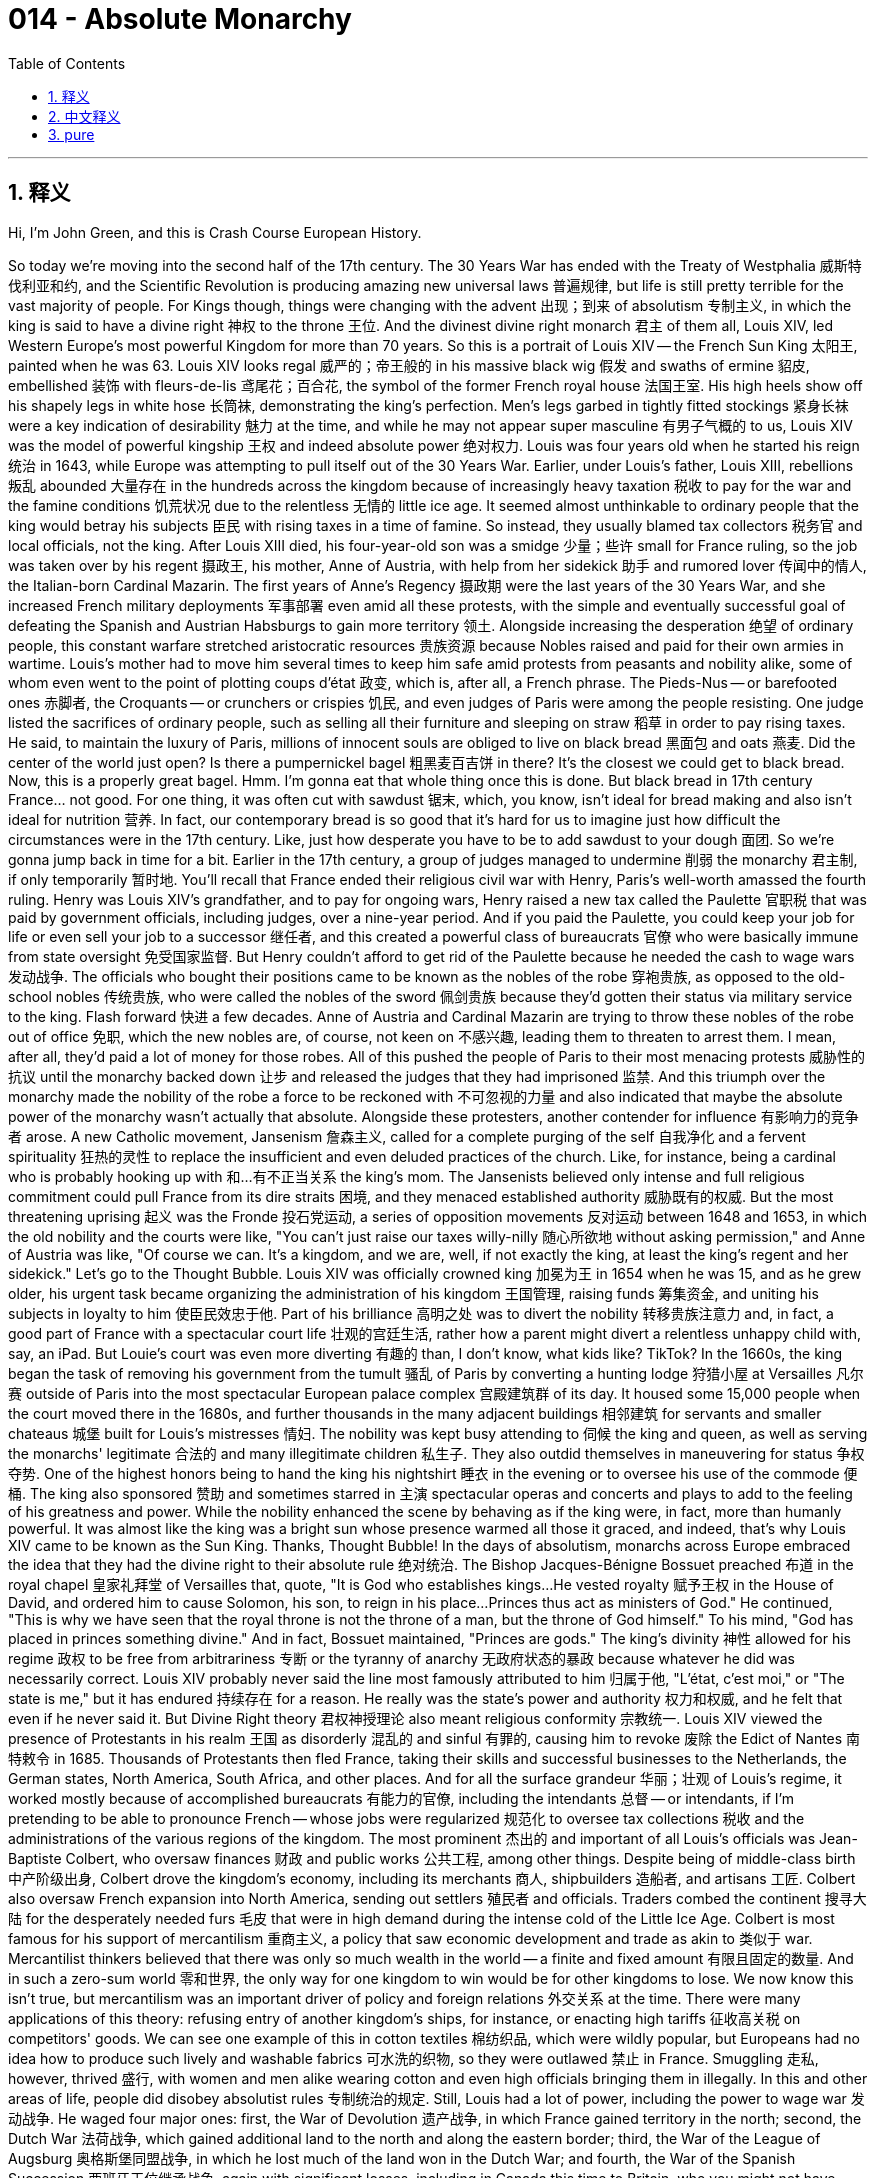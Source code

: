 
= 014 - Absolute Monarchy
:toc: left
:toclevels: 3
:sectnums:
:stylesheet: myAdocCss.css

'''

== 释义

Hi, I'm John Green, and this is Crash Course European History.

So today we're moving into the second half of the 17th century.
The 30 Years War has ended with the Treaty of Westphalia 威斯特伐利亚和约, and the Scientific Revolution is producing amazing new universal laws 普遍规律, but life is still pretty terrible for the vast majority of people.
For Kings though, things were changing with the advent 出现；到来 of absolutism 专制主义, in which the king is said to have a divine right 神权 to the throne 王位.
And the divinest divine right monarch 君主 of them all, Louis XIV, led Western Europe's most powerful Kingdom for more than 70 years.
So this is a portrait of Louis XIV -- the French Sun King 太阳王, painted when he was 63.
Louis XIV looks regal 威严的；帝王般的 in his massive black wig 假发 and swaths of ermine 貂皮, embellished 装饰 with fleurs-de-lis 鸢尾花；百合花, the symbol of the former French royal house 法国王室.
His high heels show off his shapely legs in white hose 长筒袜, demonstrating the king's perfection.
Men's legs garbed in tightly fitted stockings 紧身长袜 were a key indication of desirability 魅力 at the time, and while he may not appear super masculine 有男子气概的 to us, Louis XIV was the model of powerful kingship 王权 and indeed absolute power 绝对权力.
Louis was four years old when he started his reign 统治 in 1643, while Europe was attempting to pull itself out of the 30 Years War.
Earlier, under Louis's father, Louis XIII, rebellions 叛乱 abounded 大量存在 in the hundreds across the kingdom because of increasingly heavy taxation 税收 to pay for the war and the famine conditions 饥荒状况 due to the relentless 无情的 little ice age.
It seemed almost unthinkable to ordinary people that the king would betray his subjects 臣民 with rising taxes in a time of famine.
So instead, they usually blamed tax collectors 税务官 and local officials, not the king.
After Louis XIII died, his four-year-old son was a smidge 少量；些许 small for France ruling, so the job was taken over by his regent 摄政王, his mother, Anne of Austria, with help from her sidekick 助手 and rumored lover 传闻中的情人, the Italian-born Cardinal Mazarin.
The first years of Anne's Regency 摄政期 were the last years of the 30 Years War, and she increased French military deployments 军事部署 even amid all these protests, with the simple and eventually successful goal of defeating the Spanish and Austrian Habsburgs to gain more territory 领土.
Alongside increasing the desperation 绝望 of ordinary people, this constant warfare stretched aristocratic resources 贵族资源 because Nobles raised and paid for their own armies in wartime.
Louis's mother had to move him several times to keep him safe amid protests from peasants and nobility alike, some of whom even went to the point of plotting coups d'état 政变, which is, after all, a French phrase.
The Pieds-Nus -- or barefooted ones 赤脚者, the Croquants -- or crunchers or crispies 饥民, and even judges of Paris were among the people resisting.
One judge listed the sacrifices of ordinary people, such as selling all their furniture and sleeping on straw 稻草 in order to pay rising taxes.
He said, to maintain the luxury of Paris, millions of innocent souls are obliged to live on black bread 黑面包 and oats 燕麦.
Did the center of the world just open?
Is there a pumpernickel bagel 粗黑麦百吉饼 in there?
It's the closest we could get to black bread.
Now, this is a properly great bagel.
Hmm.
I'm gonna eat that whole thing once this is done.
But black bread in 17th century France... not good.
For one thing, it was often cut with sawdust 锯末, which, you know, isn't ideal for bread making and also isn't ideal for nutrition 营养.
In fact, our contemporary bread is so good that it's hard for us to imagine just how difficult the circumstances were in the 17th century.
Like, just how desperate you have to be to add sawdust to your dough 面团.
So we're gonna jump back in time for a bit.
Earlier in the 17th century, a group of judges managed to undermine 削弱 the monarchy 君主制, if only temporarily 暂时地.
You'll recall that France ended their religious civil war with Henry, Paris's well-worth amassed the fourth ruling.
Henry was Louis XIV's grandfather, and to pay for ongoing wars, Henry raised a new tax called the Paulette 官职税 that was paid by government officials, including judges, over a nine-year period.
And if you paid the Paulette, you could keep your job for life or even sell your job to a successor 继任者, and this created a powerful class of bureaucrats 官僚 who were basically immune from state oversight 免受国家监督.
But Henry couldn't afford to get rid of the Paulette because he needed the cash to wage wars 发动战争.
The officials who bought their positions came to be known as the nobles of the robe 穿袍贵族, as opposed to the old-school nobles 传统贵族, who were called the nobles of the sword 佩剑贵族 because they'd gotten their status via military service to the king.
Flash forward 快进 a few decades.
Anne of Austria and Cardinal Mazarin are trying to throw these nobles of the robe out of office 免职, which the new nobles are, of course, not keen on 不感兴趣, leading them to threaten to arrest them.
I mean, after all, they'd paid a lot of money for those robes.
All of this pushed the people of Paris to their most menacing protests 威胁性的抗议 until the monarchy backed down 让步 and released the judges that they had imprisoned 监禁.
And this triumph over the monarchy made the nobility of the robe a force to be reckoned with 不可忽视的力量 and also indicated that maybe the absolute power of the monarchy wasn't actually that absolute.
Alongside these protesters, another contender for influence 有影响力的竞争者 arose.
A new Catholic movement, Jansenism 詹森主义, called for a complete purging of the self 自我净化 and a fervent spirituality 狂热的灵性 to replace the insufficient and even deluded practices of the church.
Like, for instance, being a cardinal who is probably hooking up with 和…有不正当关系 the king's mom.
The Jansenists believed only intense and full religious commitment could pull France from its dire straits 困境, and they menaced established authority 威胁既有的权威.
But the most threatening uprising 起义 was the Fronde 投石党运动, a series of opposition movements 反对运动 between 1648 and 1653, in which the old nobility and the courts were like, "You can't just raise our taxes willy-nilly 随心所欲地 without asking permission," and Anne of Austria was like, "Of course we can.
It's a kingdom, and we are, well, if not exactly the king, at least the king's regent and her sidekick."
Let's go to the Thought Bubble.
Louis XIV was officially crowned king 加冕为王 in 1654 when he was 15, and as he grew older, his urgent task became organizing the administration of his kingdom 王国管理, raising funds 筹集资金, and uniting his subjects in loyalty to him 使臣民效忠于他.
Part of his brilliance 高明之处 was to divert the nobility 转移贵族注意力 and, in fact, a good part of France with a spectacular court life 壮观的宫廷生活, rather how a parent might divert a relentless unhappy child with, say, an iPad.
But Louie's court was even more diverting 有趣的 than, I don't know, what kids like?
TikTok?
In the 1660s, the king began the task of removing his government from the tumult 骚乱 of Paris by converting a hunting lodge 狩猎小屋 at Versailles 凡尔赛 outside of Paris into the most spectacular European palace complex 宫殿建筑群 of its day.
It housed some 15,000 people when the court moved there in the 1680s, and further thousands in the many adjacent buildings 相邻建筑 for servants and smaller chateaus 城堡 built for Louis's mistresses 情妇.
The nobility was kept busy attending to 伺候 the king and queen, as well as serving the monarchs' legitimate 合法的 and many illegitimate children 私生子.
They also outdid themselves in maneuvering for status 争权夺势.
One of the highest honors being to hand the king his nightshirt 睡衣 in the evening or to oversee his use of the commode 便桶.
The king also sponsored 赞助 and sometimes starred in 主演 spectacular operas and concerts and plays to add to the feeling of his greatness and power.
While the nobility enhanced the scene by behaving as if the king were, in fact, more than humanly powerful.
It was almost like the king was a bright sun whose presence warmed all those it graced, and indeed, that's why Louis XIV came to be known as the Sun King.
Thanks, Thought Bubble!
In the days of absolutism, monarchs across Europe embraced the idea that they had the divine right to their absolute rule 绝对统治.
The Bishop Jacques-Bénigne Bossuet preached 布道 in the royal chapel 皇家礼拜堂 of Versailles that, quote, "It is God who establishes kings...
He vested royalty 赋予王权 in the House of David, and ordered him to cause Solomon, his son, to reign in his place...
Princes thus act as ministers of God."
He continued, "This is why we have seen that the royal throne is not the throne of a man, but the throne of God himself."
To his mind, "God has placed in princes something divine."
And in fact, Bossuet maintained, "Princes are gods."
The king's divinity 神性 allowed for his regime 政权 to be free from arbitrariness 专断 or the tyranny of anarchy 无政府状态的暴政 because whatever he did was necessarily correct.
Louis XIV probably never said the line most famously attributed to him 归属于他, "L'état, c'est moi," or "The state is me," but it has endured 持续存在 for a reason.
He really was the state's power and authority 权力和权威, and he felt that even if he never said it.
But Divine Right theory 君权神授理论 also meant religious conformity 宗教统一.
Louis XIV viewed the presence of Protestants in his realm 王国 as disorderly 混乱的 and sinful 有罪的, causing him to revoke 废除 the Edict of Nantes 南特敕令 in 1685.
Thousands of Protestants then fled France, taking their skills and successful businesses to the Netherlands, the German states, North America, South Africa, and other places.
And for all the surface grandeur 华丽；壮观 of Louis's regime, it worked mostly because of accomplished bureaucrats 有能力的官僚, including the intendants 总督 -- or intendants, if I'm pretending to be able to pronounce French -- whose jobs were regularized 规范化 to oversee tax collections 税收 and the administrations of the various regions of the kingdom.
The most prominent 杰出的 and important of all Louis's officials was Jean-Baptiste Colbert, who oversaw finances 财政 and public works 公共工程, among other things.
Despite being of middle-class birth 中产阶级出身, Colbert drove the kingdom's economy, including its merchants 商人, shipbuilders 造船者, and artisans 工匠.
Colbert also oversaw French expansion into North America, sending out settlers 殖民者 and officials.
Traders combed the continent 搜寻大陆 for the desperately needed furs 毛皮 that were in high demand during the intense cold of the Little Ice Age.
Colbert is most famous for his support of mercantilism 重商主义, a policy that saw economic development and trade as akin to 类似于 war.
Mercantilist thinkers believed that there was only so much wealth in the world -- a finite and fixed amount 有限且固定的数量.
And in such a zero-sum world 零和世界, the only way for one kingdom to win would be for other kingdoms to lose.
We now know this isn't true, but mercantilism was an important driver of policy and foreign relations 外交关系 at the time.
There were many applications of this theory: refusing entry of another kingdom's ships, for instance, or enacting high tariffs 征收高关税 on competitors' goods.
We can see one example of this in cotton textiles 棉纺织品, which were wildly popular, but Europeans had no idea how to produce such lively and washable fabrics 可水洗的织物, so they were outlawed 禁止 in France.
Smuggling 走私, however, thrived 盛行, with women and men alike wearing cotton and even high officials bringing them in illegally.
In this and other areas of life, people did disobey absolutist rules 专制统治的规定.
Still, Louis had a lot of power, including the power to wage war 发动战争.
He waged four major ones: first, the War of Devolution 遗产战争, in which France gained territory in the north; second, the Dutch War 法荷战争, which gained additional land to the north and along the eastern border; third, the War of the League of Augsburg 奥格斯堡同盟战争, in which he lost much of the land won in the Dutch War; and fourth, the War of the Spanish Succession 西班牙王位继承战争, again with significant losses, including in Canada this time to Britain, who you might not have expected to be mixed up in 卷入 the Spanish War of Succession, but everyone wanted in on warring in 17th century Europe.
Clearly, like the ideal reality TV contestant 真人秀参赛者, Louis was not there to make friends.
But we can see through this exchange of lands through endless war how a zero-sum, "I can only win if you lose" worldview 世界观 ends up exhausting resources 耗尽资源 rather than expanding them.
By the end of his reign, the idea of absolutist rule 专制统治 was being thrown into question 受到质疑.
An English critic called absolutist France a "state full of boils and wounds and putrid sores 溃烂的伤口".
Exiled Huguenots 流亡的胡格诺派 called the French under Louis "slaves," his rule directed only "to satisfy both his ambition 野心 and his vengeance 报复".
Again, satisfying one's ambition and one's vengeance makes you a great reality TV contestant, but maybe not necessarily the perfect king.
So absolutism can be seen as a form of tyrannical rule 专制统治, demanding religious, economic, and social conformity 一致；遵从 based on a political theory of monarchical divinity 君主神性的政治理论.
It cost huge amounts in taxation 税收 and loss of life in wars to create this system of civility to royal power 对王权的尊崇制度, and it was pretty disempowering 剥夺权力的 to the French public.
But then again, the rise of a political system of power-sharing in England called constitutionalism 立宪主义 wasn't really less violent, although it did enshrine 把…奉为神圣 certain ideas about human rights 人权.
Thanks for watching.
I'll see you next time.

Thanks for watching Crash Course European History, which is made by all these nice people and filmed here in the Jaden Smith Studio in Indianapolis.
Our animators 动画师 are Thought Cafe.
We have lots more Crash Course available.
You want to learn about astronomy 天文学?
Computer science 计算机科学?
We've got you covered!
Thanks again for watching, and don't forget to be awesome!

'''

== 中文释义

大家好，我是约翰·格林，这里是《速成欧洲史》。

今天我们将进入17世纪的后半叶。

三十年战争随着《威斯特伐利亚和约》的签订而结束，科学革命也产生了令人惊叹的新的普适定律，但对于绝大多数人来说，生活依然相当糟糕。

然而，对于国王们来说，随着专制主义的出现，情况正在发生变化，在专制主义中，国王被认为拥有神授的王位继承权。

而在所有拥有神授君权的君主中，最具神权色彩的当属路易十四（Louis XIV），他统治着西欧最强大的王国长达70多年。

这是一幅路易十四的肖像画，他是法国的太阳王，这幅画绘制于他63岁时。

路易十四戴着巨大的黑色假发，身着大片的貂皮服饰，上面装饰着鸢尾花图案，鸢尾花是前法国王室的象征，他看起来威严庄重。

他的高跟鞋搭配白色长袜，展现出他匀称的双腿，彰显着国王的完美。

在当时，男士穿着紧身长袜包裹的双腿是具有吸引力的关键标志。虽然在我们看来，他可能不太具有阳刚之气，但路易十四却是强大王权，乃至绝对权力的典范。

1643年，路易十四4岁时开始了他的统治，那时欧洲正试图从三十年战争的创伤中恢复过来。

早些时候，在路易十四的父亲路易十三（Louis XIII）统治时期，由于为战争支付的赋税日益沉重，再加上小冰期肆虐导致饥荒，王国内爆发了数百起叛乱。

对于普通人来说，在饥荒时期国王通过提高税收来背叛他的臣民，这几乎是不可想象的。

所以，他们通常会责怪税务官和地方官员，而不是国王。

路易十三去世后，他4岁的儿子对于统治法国来说还太小了点，所以这项工作由他的摄政者，也就是他的母亲奥地利的安妮（Anne of Austria）接管，她的助手兼传闻中的情人，出生于意大利的马扎然枢机主教（Cardinal Mazarin）也在一旁协助。

安妮摄政的最初几年正值三十年战争的最后阶段，尽管面临着各种抗议，她还是增加了法国的军事部署，目的很简单，而且最终成功了，那就是打败西班牙和奥地利的哈布斯堡王朝，以获得更多的领土。

除了让普通人的生活更加绝望之外，这场持续的战争也耗尽了贵族们的资源，因为贵族们在战时需要招募并供养自己的军队。

在农民和贵族的抗议声中，路易的母亲不得不几次转移他以确保他的安全，其中一些人甚至密谋发动政变，毕竟，“政变”（coup d'état）是一个法语词汇。

“赤脚党”（Pieds-Nus），也就是“赤脚者”，“Croquants”，可以译为“碎碎党”或“脆皮党”，甚至巴黎的法官们也在反抗者之列。

一位法官列举了普通人做出的牺牲，比如为了支付不断上涨的税收，他们卖掉了所有的家具，只能睡在稻草上。

他说，为了维持巴黎的奢华，数百万无辜的灵魂不得不以黑面包和燕麦为生。

世界的中心是不是又打开了？

里面有黑麦贝果吗？

这是我们能找到的最接近黑面包的东西了。

现在，这是一个非常棒的贝果。

嗯。

等录完这个我要把它全吃掉。

但是17世纪法国的黑面包……可不好。

一方面，黑面包里常常掺杂着锯末，你知道的，这对于制作面包来说不太理想，而且对营养也不好。

事实上，我们现在的面包如此美味，以至于我们很难想象17世纪的情况有多么艰难。

比如，得绝望到什么程度才会往面团里加锯末啊。

所以我们要稍微回到过去一段时间。

在17世纪早期，一群法官成功地削弱了君主制的权力，尽管只是暂时的。

你可能还记得，法国在亨利四世（Henry IV）的统治下结束了宗教内战。

亨利四世是路易十四的祖父，为了支付持续的战争费用，亨利四世开征了一种名为“ Paulette ”的新税，由包括法官在内的政府官员在九年时间内缴纳。

如果你缴纳了“Paulette”税，你就可以终身保有你的职位，甚至可以把你的职位卖给继任者，这就产生了一个强大的官僚阶层，他们基本上不受国家的监督。

但是亨利四世无法废除“Paulette”税，因为他需要这笔钱来发动战争。

那些买官的官员后来被称为“穿袍贵族”（nobles of the robe），与传统的“佩剑贵族”（nobles of the sword）相对，佩剑贵族是因为为国王服兵役而获得贵族身份的。

快进到几十年后。

奥地利的安妮和马扎然枢机主教试图将这些穿袍贵族免职，而这些新贵族当然不愿意，甚至威胁要逮捕他们。

我的意思是，毕竟他们为那些职位花了很多钱。

所有这些都把巴黎人民推向了最激烈的抗议，直到君主制做出让步，释放了他们关押的法官。

这次对君主制的胜利让穿袍贵族成为了一股不可忽视的力量，也表明君主的绝对权力实际上可能并没有那么绝对。

除了这些抗议者之外，另一个有影响力的竞争者出现了。

一个新的天主教运动，詹森主义（Jansenism），呼吁彻底净化自我，并以一种狂热的精神信仰来取代教会那些不充分甚至是误导性的做法。

比如说，成为一个可能和国王母亲有暧昧关系的枢机主教。

詹森主义者认为，只有强烈而完全的宗教信仰才能把法国从困境中拯救出来，他们对既定的权威构成了威胁。

但最具威胁性的起义是投石党运动（Fronde），这是1648年至1653年间的一系列反对运动，在这场运动中，旧贵族和法院表示：“你们不能未经允许就随意提高我们的税收。”而奥地利的安妮则回应道：“我们当然可以。这是一个王国，而且我们，嗯，就算不是国王本人，至少也是国王的摄政者和她的助手。”

让我们进入“思想泡泡”环节。

1654年，路易十四15岁时正式加冕为国王，随着他逐渐长大，他紧迫的任务变成了管理他的王国，筹集资金，并让他的臣民忠诚于他。

他的高明之处在于，用奢华壮观的宫廷生活转移了贵族们的注意力，实际上也转移了法国相当一部分人的注意力，就像父母可能会用，比如说，一个iPad来转移一个一直不开心的孩子的注意力一样。

但是路易的宫廷生活可比，我不知道，现在孩子们喜欢的东西，比如抖音（TikTok），更有吸引力。

在17世纪60年代，国王开始将他的政府从巴黎的动荡中转移出来，他把巴黎郊外凡尔赛（Versailles）的一个狩猎小屋改造成了当时欧洲最壮观的宫殿建筑群。

17世纪80年代，当宫廷迁至凡尔赛时，这里能容纳约1.5万人，另外还有数千人住在许多相邻的建筑里，这些建筑是为仆人们以及为路易的情妇们建造的小城堡。

贵族们忙于侍奉国王和王后，以及照顾君主们的合法子女和众多私生子。

他们也在为提升自己的地位而绞尽脑汁。

其中最高的荣誉之一就是在晚上给国王递睡衣，或者监督国王使用便桶。

国王还赞助，有时甚至亲自参与壮观的歌剧、音乐会和戏剧表演，以彰显他的伟大和权力。

而贵族们则表现得好像国王实际上拥有超越凡人的力量，从而为这一景象增添了色彩。

国王就像一颗明亮的太阳，他的存在温暖着所有受他恩泽的人，事实上，这就是为什么路易十四被称为太阳王。

感谢“思想泡泡”！

在专制主义时代，欧洲的君主们都接受了这样一种观念，即他们拥有神授的权力来进行绝对统治。

雅克-贝尼涅·博絮埃主教（Bishop Jacques-Bénigne Bossuet）在凡尔赛的皇家礼拜堂布道时说：“是上帝确立了国王的地位……他将王权赋予大卫家族，并命令他让自己的儿子所罗门接替他的王位……因此，王子们是上帝的使者。”

他继续说道：“这就是为什么我们看到，国王的宝座不是凡人的宝座，而是上帝自己的宝座。”

在他看来，“上帝在王子们身上赋予了某种神圣的东西。”

事实上，博絮埃坚持认为，“王子们就是神。”

国王的神性使得他的政权可以免受专制或无政府状态的暴政，因为无论他做什么都必然是正确的。

路易十四可能从未说过那句最常被认为是他说的话：“L'état, c'est moi”，也就是“朕即国家”，但这句话能流传下来是有原因的。

他确实代表着国家的权力和权威，即使他从未说过这句话，他也有这样的感觉。

但神授君权理论也意味着宗教上的一致。

路易十四认为他的王国中存在新教徒是混乱和有罪的，这导致他在1685年废除了《南特敕令》（Edict of Nantes）。

随后，成千上万的新教徒逃离法国，他们带着自己的技能和成功的生意前往荷兰、德意志各邦、北美、南非和其他地方。

尽管路易政权表面上华丽壮观，但它的运作在很大程度上得益于有能力的官僚，包括总督（intendants，如果我假装会说法语的话），他们的职责被规范化，负责监督税收和王国各个地区的行政管理。

在路易十四的所有官员中，最杰出和最重要的是让-巴蒂斯特·柯尔贝尔（Jean-Baptiste Colbert），他负责监管财政和公共工程等事务。

尽管柯尔贝尔出身中产阶级，但他推动了王国的经济发展，包括商人、造船工人和工匠。

柯尔贝尔还监督了法国在北美的扩张，派出了定居者和官员。

商人们在北美大陆上搜寻在小冰期的严寒中急需的毛皮，这些毛皮当时需求量很大。

柯尔贝尔最为人所知的是他对重商主义（mercantilism）的支持，重商主义是一种将经济发展和贸易视为类似于战争的政策。

重商主义思想家认为，世界上的财富是有限的——数量是固定的。

在这样一个零和世界里，一个王国获胜的唯一途径就是让其他王国失败。

我们现在知道这是不正确的，但重商主义在当时是政策和外交关系的重要驱动力。

这种理论有很多应用：例如，拒绝其他王国的船只进入，或者对竞争对手的商品征收高额关税。

我们可以在棉纺织品上看到这样一个例子，棉纺织品非常受欢迎，但欧洲人不知道如何生产如此鲜艳且耐洗的织物，所以在法国，棉纺织品被禁止生产和销售。

然而，走私活动却十分猖獗，男女都穿着棉布衣服，甚至高级官员也会非法带入。

在生活的这个方面以及其他方面，人们确实会违抗专制统治的规定。

尽管如此，路易十四仍然拥有很大的权力，包括发动战争的权力。

他发动了四次主要战争：第一次是遗产战争（War of Devolution），法国在北方获得了领土；第二次是法荷战争（Dutch War），法国在北方和东部边境获得了更多土地；第三次是奥格斯堡联盟战争（War of the League of Augsburg），在这场战争中，他失去了在法荷战争中获得的大部分土地；第四次是西班牙王位继承战争（War of the Spanish Succession），这次又遭受了重大损失，包括这次在加拿大的领土输给了英国，你可能没想到英国会卷入西班牙王位继承战争，但在17世纪的欧洲，每个人都想参与战争。

很明显，就像理想的真人秀参赛者一样，路易十四不是来交朋友的。

但通过这场无休止的战争中的领土交换，我们可以看到，一种零和的、“只有你输我才能赢”的世界观最终会耗尽资源，而不是扩大资源。

在他统治结束时，专制统治的理念受到了质疑。

一位英国评论家称专制统治下的法国是“一个充满疖子、伤口和腐疮的国家”。

流亡的胡格诺派（Huguenots）称路易统治下的法国人是“奴隶”，他的统治只是“为了满足他的野心和复仇欲望”。

同样，满足自己的野心和复仇欲望能让你成为一个优秀的真人秀参赛者，但不一定能成为一个完美的国王。

所以，专制主义可以被看作是一种暴政，它基于君主神权的政治理论，要求在宗教、经济和社会方面保持一致。

为了建立这种对王权的尊崇体系，在税收和战争中的生命损失方面付出了巨大的代价，而且这极大地削弱了法国民众的权力。

但话说回来，英国出现的一种名为立宪主义（constitutionalism）的权力分享政治制度，虽然确实确立了某些人权观念，但它的兴起也并非不那么暴力。

感谢观看。

下次再见。

感谢观看《速成欧洲史》，本片由这些优秀的人士制作，并在印第安纳波利斯的贾登·史密斯工作室（Jaden Smith Studio）拍摄。

我们的动画制作团队是Thought Cafe。

我们还有很多其他的《速成课程》。

你想学习天文学吗？

还是计算机科学？

我们都能满足你！

再次感谢观看，别忘了保持优秀！

'''

== pure

Hi, I'm John Green, and this is Crash Course European History.

So today we're moving into the second half of the 17th century.

The 30 Years War has ended with the Treaty of Westphalia, and the Scientific Revolution is producing amazing new universal laws, but life is still pretty terrible for the vast majority of people.

For Kings though, things were changing with the advent of absolutism, in which the king is said to have a divine right to the throne.

And the divinest divine right monarch of them all, Louis XIV, led Western Europe's most powerful Kingdom for more than 70 years.

So this is a portrait of Louis XIV -- the French Sun King, painted when he was 63.

Louis XIV looks regal in his massive black wig and swaths of ermine, embellished with fleurs-de-lis, the symbol of the former French royal house.

His high heels show off his shapely legs in white hose, demonstrating the king's perfection.

Men's legs garbed in tightly fitted stockings were a key indication of desirability at the time, and while he may not appear super masculine to us, Louis XIV was the model of powerful kingship and indeed absolute power.

Louis was four years old when he started his reign in 1643, while Europe was attempting to pull itself out of the 30 Years War.

Earlier, under Louis's father, Louis XIII, rebellions abounded in the hundreds across the kingdom because of increasingly heavy taxation to pay for the war and the famine conditions due to the relentless little ice age.

It seemed almost unthinkable to ordinary people that the king would betray his subjects with rising taxes in a time of famine.

So instead, they usually blamed tax collectors and local officials, not the king.

After Louis XIII died, his four-year-old son was a smidge small for France ruling, so the job was taken over by his regent, his mother, Anne of Austria, with help from her sidekick and rumored lover, the Italian-born Cardinal Mazarin.

The first years of Anne's Regency were the last years of the 30 Years War, and she increased French military deployments even amid all these protests, with the simple and eventually successful goal of defeating the Spanish and Austrian Habsburgs to gain more territory.

Alongside increasing the desperation of ordinary people, this constant warfare stretched aristocratic resources because Nobles raised and paid for their own armies in wartime.

Louis's mother had to move him several times to keep him safe amid protests from peasants and nobility alike, some of whom even went to the point of plotting coups d'état, which is, after all, a French phrase.

The Pieds-Nus -- or barefooted ones, the Croquants -- or crunchers or crispies, and even judges of Paris were among the people resisting.

One judge listed the sacrifices of ordinary people, such as selling all their furniture and sleeping on straw in order to pay rising taxes.

He said, to maintain the luxury of Paris, millions of innocent souls are obliged to live on black bread and oats.

Did the center of the world just open?

Is there a pumpernickel bagel in there?

It's the closest we could get to black bread.

Now, this is a properly great bagel.

Hmm.

I'm gonna eat that whole thing once this is done.

But black bread in 17th century France... not good.

For one thing, it was often cut with sawdust, which, you know, isn't ideal for bread making and also isn't ideal for nutrition.

In fact, our contemporary bread is so good that it's hard for us to imagine just how difficult the circumstances were in the 17th century.

Like, just how desperate you have to be to add sawdust to your dough.

So we're gonna jump back in time for a bit.

Earlier in the 17th century, a group of judges managed to undermine the monarchy, if only temporarily.

You'll recall that France ended their religious civil war with Henry, Paris's well-worth amassed the fourth ruling.

Henry was Louis XIV's grandfather, and to pay for ongoing wars, Henry raised a new tax called the Paulette that was paid by government officials, including judges, over a nine-year period.

And if you paid the Paulette, you could keep your job for life or even sell your job to a successor, and this created a powerful class of bureaucrats who were basically immune from state oversight.

But Henry couldn't afford to get rid of the Paulette because he needed the cash to wage wars.

The officials who bought their positions came to be known as the nobles of the robe, as opposed to the old-school nobles, who were called the nobles of the sword because they'd gotten their status via military service to the king.

Flash forward a few decades.

Anne of Austria and Cardinal Mazarin are trying to throw these nobles of the robe out of office, which the new nobles are, of course, not keen on, leading them to threaten to arrest them.

I mean, after all, they'd paid a lot of money for those robes.

All of this pushed the people of Paris to their most menacing protests until the monarchy backed down and released the judges that they had imprisoned.

And this triumph over the monarchy made the nobility of the robe a force to be reckoned with and also indicated that maybe the absolute power of the monarchy wasn't actually that absolute.

Alongside these protesters, another contender for influence arose.

A new Catholic movement, Jansenism, called for a complete purging of the self and a fervent spirituality to replace the insufficient and even deluded practices of the church.

Like, for instance, being a cardinal who is probably hooking up with the king's mom.

The Jansenists believed only intense and full religious commitment could pull France from its dire straits, and they menaced established authority.

But the most threatening uprising was the Fronde, a series of opposition movements between 1648 and 1653, in which the old nobility and the courts were like, "You can't just raise our taxes willy-nilly without asking permission," and Anne of Austria was like, "Of course we can.

It's a kingdom, and we are, well, if not exactly the king, at least the king's regent and her sidekick."

Let's go to the Thought Bubble.

Louis XIV was officially crowned king in 1654 when he was 15, and as he grew older, his urgent task became organizing the administration of his kingdom, raising funds, and uniting his subjects in loyalty to him.

Part of his brilliance was to divert the nobility and, in fact, a good part of France with a spectacular court life, rather how a parent might divert a relentless unhappy child with, say, an iPad.

But Louie's court was even more diverting than, I don't know, what kids like?

TikTok?

In the 1660s, the king began the task of removing his government from the tumult of Paris by converting a hunting lodge at Versailles outside of Paris into the most spectacular European palace complex of its day.

It housed some 15,000 people when the court moved there in the 1680s, and further thousands in the many adjacent buildings for servants and smaller chateaus built for Louis's mistresses.

The nobility was kept busy attending to the king and queen, as well as serving the monarchs' legitimate and many illegitimate children.

They also outdid themselves in maneuvering for status.

One of the highest honors being to hand the king his nightshirt in the evening or to oversee his use of the commode.

The king also sponsored and sometimes starred in spectacular operas and concerts and plays to add to the feeling of his greatness and power.

While the nobility enhanced the scene by behaving as if the king were, in fact, more than humanly powerful.

It was almost like the king was a bright sun whose presence warmed all those it graced, and indeed, that's why Louis XIV came to be known as the Sun King.

Thanks, Thought Bubble!

In the days of absolutism, monarchs across Europe embraced the idea that they had the divine right to their absolute rule.

The Bishop Jacques-Bénigne Bossuet preached in the royal chapel of Versailles that, quote, "It is God who establishes kings...

He vested royalty in the House of David, and ordered him to cause Solomon, his son, to reign in his place...

Princes thus act as ministers of God."

He continued, "This is why we have seen that the royal throne is not the throne of a man, but the throne of God himself."

To his mind, "God has placed in princes something divine."

And in fact, Bossuet maintained, "Princes are gods."

The king's divinity allowed for his regime to be free from arbitrariness or the tyranny of anarchy because whatever he did was necessarily correct.

Louis XIV probably never said the line most famously attributed to him, "L'état, c'est moi," or "The state is me," but it has endured for a reason.

He really was the state's power and authority, and he felt that even if he never said it.

But Divine Right theory also meant religious conformity.

Louis XIV viewed the presence of Protestants in his realm as disorderly and sinful, causing him to revoke the Edict of Nantes in 1685.

Thousands of Protestants then fled France, taking their skills and successful businesses to the Netherlands, the German states, North America, South Africa, and other places.

And for all the surface grandeur of Louis's regime, it worked mostly because of accomplished bureaucrats, including the intendants -- or intendants, if I'm pretending to be able to pronounce French -- whose jobs were regularized to oversee tax collections and the administrations of the various regions of the kingdom.

The most prominent and important of all Louis's officials was Jean-Baptiste Colbert, who oversaw finances and public works, among other things.

Despite being of middle-class birth, Colbert drove the kingdom's economy, including its merchants, shipbuilders, and artisans.

Colbert also oversaw French expansion into North America, sending out settlers and officials.

Traders combed the continent for the desperately needed furs that were in high demand during the intense cold of the Little Ice Age.

Colbert is most famous for his support of mercantilism, a policy that saw economic development and trade as akin to war.

Mercantilist thinkers believed that there was only so much wealth in the world -- a finite and fixed amount.

And in such a zero-sum world, the only way for one kingdom to win would be for other kingdoms to lose.

We now know this isn't true, but mercantilism was an important driver of policy and foreign relations at the time.

There were many applications of this theory: refusing entry of another kingdom's ships, for instance, or enacting high tariffs on competitors' goods.

We can see one example of this in cotton textiles, which were wildly popular, but Europeans had no idea how to produce such lively and washable fabrics, so they were outlawed in France.

Smuggling, however, thrived, with women and men alike wearing cotton and even high officials bringing them in illegally.

In this and other areas of life, people did disobey absolutist rules.

Still, Louis had a lot of power, including the power to wage war.

He waged four major ones: first, the War of Devolution, in which France gained territory in the north; second, the Dutch War, which gained additional land to the north and along the eastern border; third, the War of the League of Augsburg, in which he lost much of the land won in the Dutch War; and fourth, the War of the Spanish Succession, again with significant losses, including in Canada this time to Britain, who you might not have expected to be mixed up in the Spanish War of Succession, but everyone wanted in on warring in 17th century Europe.

Clearly, like the ideal reality TV contestant, Louis was not there to make friends.

But we can see through this exchange of lands through endless war how a zero-sum, "I can only win if you lose" worldview ends up exhausting resources rather than expanding them.

By the end of his reign, the idea of absolutist rule was being thrown into question.

An English critic called absolutist France a "state full of boils and wounds and putrid sores."

Exiled Huguenots called the French under Louis "slaves," his rule directed only "to satisfy both his ambition and his vengeance."

Again, satisfying one's ambition and one's vengeance makes you a great reality TV contestant, but maybe not necessarily the perfect king.

So absolutism can be seen as a form of tyrannical rule, demanding religious, economic, and social conformity based on a political theory of monarchical divinity.

It cost huge amounts in taxation and loss of life in wars to create this system of civility to royal power, and it was pretty disempowering to the French public.

But then again, the rise of a political system of power-sharing in England called constitutionalism wasn't really less violent, although it did enshrine certain ideas about human rights.

Thanks for watching.

I'll see you next time.

Thanks for watching Crash Course European History, which is made by all these nice people and filmed here in the Jaden Smith Studio in Indianapolis.

Our animators are Thought Cafe.

We have lots more Crash Course available.

You want to learn about astronomy?

Computer science?

We've got you covered!

Thanks again for watching, and don't forget to be awesome!

'''